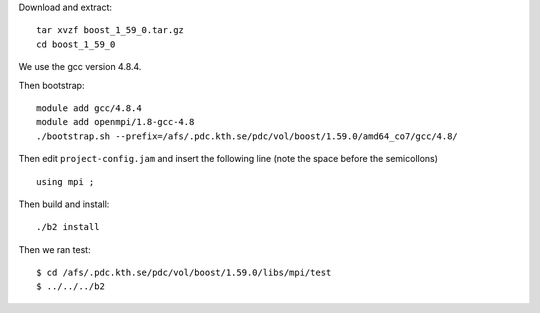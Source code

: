
Download and extract::

  tar xvzf boost_1_59_0.tar.gz
  cd boost_1_59_0

We use the gcc version 4.8.4.

Then bootstrap::

  module add gcc/4.8.4
  module add openmpi/1.8-gcc-4.8
  ./bootstrap.sh --prefix=/afs/.pdc.kth.se/pdc/vol/boost/1.59.0/amd64_co7/gcc/4.8/

Then edit ``project-config.jam`` and insert the following line 
(note the space before the semicollons) ::

  using mpi ;


Then build and install::


  ./b2 install

Then we ran test::

  $ cd /afs/.pdc.kth.se/pdc/vol/boost/1.59.0/libs/mpi/test
  $ ../../../b2

